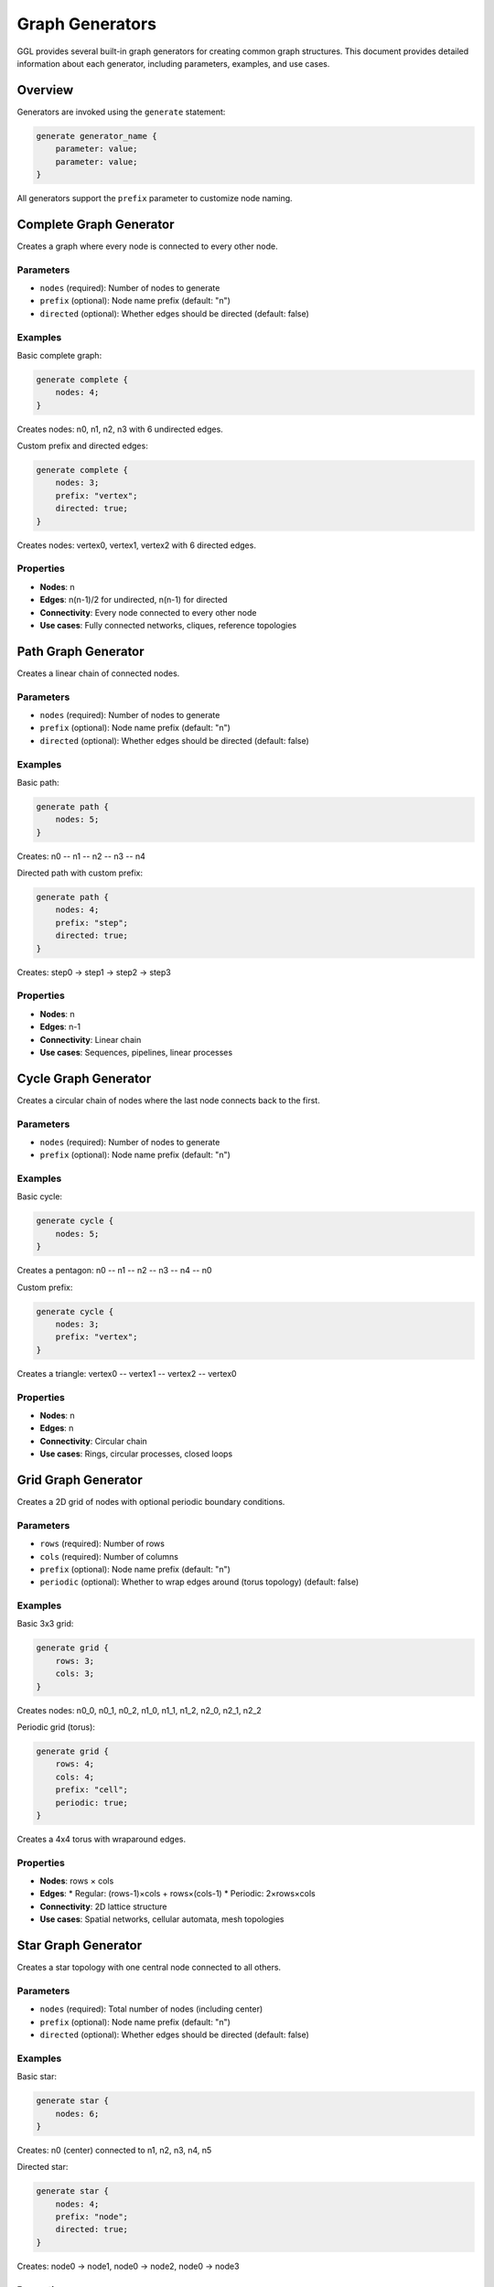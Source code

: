 Graph Generators
================

GGL provides several built-in graph generators for creating common graph structures. This document provides detailed information about each generator, including parameters, examples, and use cases.

Overview
--------

Generators are invoked using the ``generate`` statement:

.. code-block:: ggl

   generate generator_name {
       parameter: value;
       parameter: value;
   }

All generators support the ``prefix`` parameter to customize node naming.

Complete Graph Generator
------------------------

Creates a graph where every node is connected to every other node.

Parameters
~~~~~~~~~~

* ``nodes`` (required): Number of nodes to generate
* ``prefix`` (optional): Node name prefix (default: "n")
* ``directed`` (optional): Whether edges should be directed (default: false)

Examples
~~~~~~~~

Basic complete graph:

.. code-block:: ggl

   generate complete {
       nodes: 4;
   }

Creates nodes: n0, n1, n2, n3 with 6 undirected edges.

Custom prefix and directed edges:

.. code-block:: ggl

   generate complete {
       nodes: 3;
       prefix: "vertex";
       directed: true;
   }

Creates nodes: vertex0, vertex1, vertex2 with 6 directed edges.

Properties
~~~~~~~~~~

* **Nodes**: n
* **Edges**: n(n-1)/2 for undirected, n(n-1) for directed
* **Connectivity**: Every node connected to every other node
* **Use cases**: Fully connected networks, cliques, reference topologies

Path Graph Generator
--------------------

Creates a linear chain of connected nodes.

Parameters
~~~~~~~~~~

* ``nodes`` (required): Number of nodes to generate
* ``prefix`` (optional): Node name prefix (default: "n")
* ``directed`` (optional): Whether edges should be directed (default: false)

Examples
~~~~~~~~

Basic path:

.. code-block:: ggl

   generate path {
       nodes: 5;
   }

Creates: n0 -- n1 -- n2 -- n3 -- n4

Directed path with custom prefix:

.. code-block:: ggl

   generate path {
       nodes: 4;
       prefix: "step";
       directed: true;
   }

Creates: step0 -> step1 -> step2 -> step3

Properties
~~~~~~~~~~

* **Nodes**: n
* **Edges**: n-1
* **Connectivity**: Linear chain
* **Use cases**: Sequences, pipelines, linear processes

Cycle Graph Generator
---------------------

Creates a circular chain of nodes where the last node connects back to the first.

Parameters
~~~~~~~~~~

* ``nodes`` (required): Number of nodes to generate
* ``prefix`` (optional): Node name prefix (default: "n")

Examples
~~~~~~~~

Basic cycle:

.. code-block:: ggl

   generate cycle {
       nodes: 5;
   }

Creates a pentagon: n0 -- n1 -- n2 -- n3 -- n4 -- n0

Custom prefix:

.. code-block:: ggl

   generate cycle {
       nodes: 3;
       prefix: "vertex";
   }

Creates a triangle: vertex0 -- vertex1 -- vertex2 -- vertex0

Properties
~~~~~~~~~~

* **Nodes**: n
* **Edges**: n
* **Connectivity**: Circular chain
* **Use cases**: Rings, circular processes, closed loops

Grid Graph Generator
--------------------

Creates a 2D grid of nodes with optional periodic boundary conditions.

Parameters
~~~~~~~~~~

* ``rows`` (required): Number of rows
* ``cols`` (required): Number of columns
* ``prefix`` (optional): Node name prefix (default: "n")
* ``periodic`` (optional): Whether to wrap edges around (torus topology) (default: false)

Examples
~~~~~~~~

Basic 3x3 grid:

.. code-block:: ggl

   generate grid {
       rows: 3;
       cols: 3;
   }

Creates nodes: n0_0, n0_1, n0_2, n1_0, n1_1, n1_2, n2_0, n2_1, n2_2

Periodic grid (torus):

.. code-block:: ggl

   generate grid {
       rows: 4;
       cols: 4;
       prefix: "cell";
       periodic: true;
   }

Creates a 4x4 torus with wraparound edges.

Properties
~~~~~~~~~~

* **Nodes**: rows × cols
* **Edges**:
  * Regular: (rows-1)×cols + rows×(cols-1)
  * Periodic: 2×rows×cols
* **Connectivity**: 2D lattice structure
* **Use cases**: Spatial networks, cellular automata, mesh topologies

Star Graph Generator
--------------------

Creates a star topology with one central node connected to all others.

Parameters
~~~~~~~~~~

* ``nodes`` (required): Total number of nodes (including center)
* ``prefix`` (optional): Node name prefix (default: "n")
* ``directed`` (optional): Whether edges should be directed (default: false)

Examples
~~~~~~~~

Basic star:

.. code-block:: ggl

   generate star {
       nodes: 6;
   }

Creates: n0 (center) connected to n1, n2, n3, n4, n5

Directed star:

.. code-block:: ggl

   generate star {
       nodes: 4;
       prefix: "node";
       directed: true;
   }

Creates: node0 -> node1, node0 -> node2, node0 -> node3

Properties
~~~~~~~~~~

* **Nodes**: n
* **Edges**: n-1
* **Connectivity**: Central hub topology
* **Use cases**: Hub networks, centralized systems, broadcast topologies

Tree Graph Generator
--------------------

Creates a tree with specified branching factor and depth.

Parameters
~~~~~~~~~~

* ``branching`` (required): Number of children per node
* ``depth`` (required): Maximum depth of the tree
* ``prefix`` (optional): Node name prefix (default: "n")

Examples
~~~~~~~~

Binary tree:

.. code-block:: ggl

   generate tree {
       branching: 2;
       depth: 3;
   }

Creates a binary tree with depth 3: 1 + 2 + 4 = 7 nodes

Ternary tree:

.. code-block:: ggl

   generate tree {
       branching: 3;
       depth: 2;
       prefix: "node";
   }

Creates: node0 (root) with 3 children, each having 3 children

Properties
~~~~~~~~~~

* **Nodes**: (b^d - 1) / (b - 1) where b=branching, d=depth
* **Edges**: nodes - 1
* **Connectivity**: Hierarchical tree structure
* **Use cases**: Hierarchies, decision trees, organizational structures

Barabási-Albert Graph Generator
-------------------------------

Creates a scale-free network using preferential attachment.

Parameters
~~~~~~~~~~

* ``nodes`` (required): Total number of nodes
* ``edges_per_node`` (required): Number of edges each new node creates (must be < nodes)
* ``prefix`` (optional): Node name prefix (default: "n")

Examples
~~~~~~~~

Basic scale-free network:

.. code-block:: ggl

   generate barabasi_albert {
       nodes: 20;
       edges_per_node: 3;
   }

Creates a 20-node scale-free network where each new node connects to 3 existing nodes.

Small scale-free network:

.. code-block:: ggl

   generate barabasi_albert {
       nodes: 10;
       edges_per_node: 2;
       prefix: "vertex";
   }

Properties
~~~~~~~~~~

* **Nodes**: n
* **Edges**: Approximately n × edges_per_node
* **Connectivity**: Scale-free degree distribution
* **Use cases**: Social networks, web graphs, biological networks

Algorithm Details
~~~~~~~~~~~~~~~~~

1. Start with a complete graph of ``edges_per_node + 1`` nodes
2. For each new node:
   - Calculate degree-based probabilities for existing nodes
   - Select ``edges_per_node`` distinct nodes using preferential attachment
   - Connect the new node to selected nodes

Combining Generators
--------------------

You can use multiple generators in the same graph:

.. code-block:: ggl

   graph hybrid_network {
       // Core backbone
       generate complete {
           nodes: 5;
           prefix: "core";
       }

       // Regional clusters
       generate star {
           nodes: 8;
           prefix: "region1";
       }

       generate star {
           nodes: 6;
           prefix: "region2";
       }
   }

Generator Best Practices
------------------------

Naming Conventions
~~~~~~~~~~~~~~~~~~

Use descriptive prefixes to distinguish different parts of your graph:

.. code-block:: ggl

   generate complete {
       nodes: 5;
       prefix: "backbone";
   }

   generate star {
       nodes: 10;
       prefix: "cluster";
   }

Parameter Validation
~~~~~~~~~~~~~~~~~~~~

Generators validate their parameters:

* ``nodes`` must be positive
* ``edges_per_node`` must be less than ``nodes`` for Barabási-Albert
* ``rows`` and ``cols`` must be positive for grid
* ``branching`` and ``depth`` must be positive for tree

Performance Considerations
~~~~~~~~~~~~~~~~~~~~~~~~~~

* Large complete graphs (nodes > 1000) generate many edges
* Grid graphs with periodic boundaries double the edge count
* Barabási-Albert generation time increases with network size
* Tree depth grows exponentially with branching factor

Common Use Cases
----------------

Network Modeling
~~~~~~~~~~~~~~~~~

.. code-block:: ggl

   graph internet_topology {
       // Core routers (complete graph)
       generate complete {
           nodes: 10;
           prefix: "core_router";
       }

       // Regional networks (stars)
       generate star {
           nodes: 20;
           prefix: "region_a";
       }
   }

Social Networks
~~~~~~~~~~~~~~~

.. code-block:: ggl

   graph social_platform {
       // Influencers (highly connected)
       generate barabasi_albert {
           nodes: 100;
           edges_per_node: 5;
           prefix: "user";
       }
   }

Infrastructure
~~~~~~~~~~~~~~

.. code-block:: ggl

   graph data_center {
       // Server rack (grid)
       generate grid {
           rows: 8;
           cols: 10;
           prefix: "server";
       }
   }

Organizational Structure
~~~~~~~~~~~~~~~~~~~~~~~~

.. code-block:: ggl

   graph company {
       // Management hierarchy
       generate tree {
           branching: 4;
           depth: 4;
           prefix: "employee";
       }
   }
